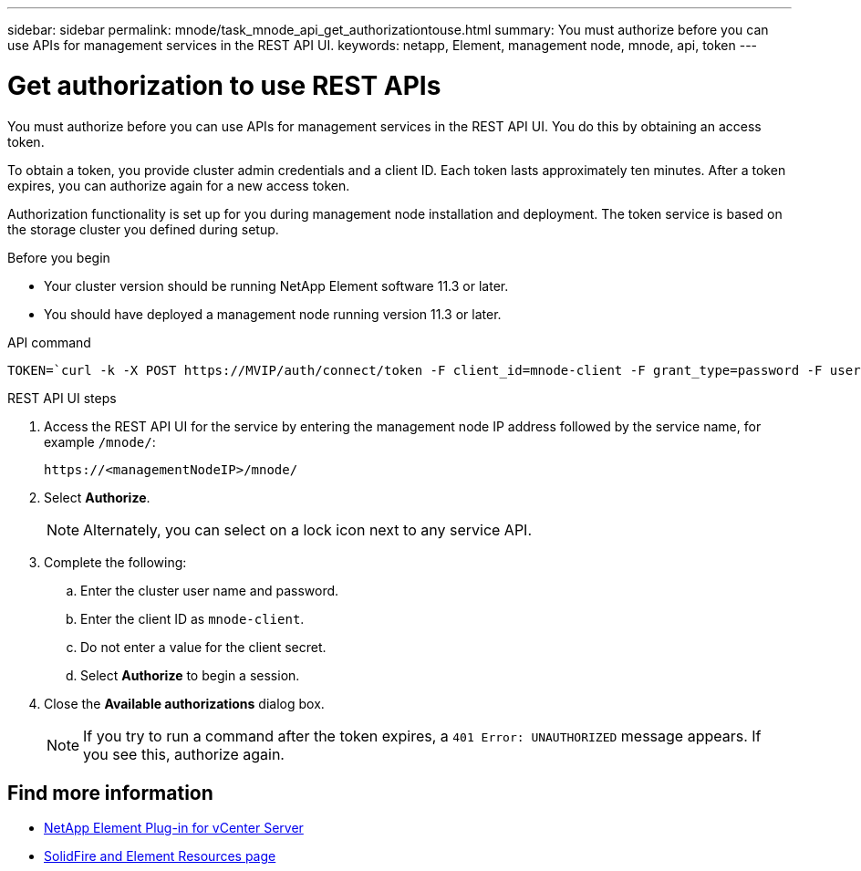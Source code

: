 ---
sidebar: sidebar
permalink: mnode/task_mnode_api_get_authorizationtouse.html
summary: You must authorize before you can use APIs for management services in the REST API UI.
keywords: netapp, Element, management node, mnode, api, token
---

= Get authorization to use REST APIs

:hardbreaks:
:nofooter:
:icons: font
:linkattrs:
:imagesdir: ../media/

[.lead]
You must authorize before you can use APIs for management services in the REST API UI. You do this by obtaining an access token.

To obtain a token, you provide cluster admin credentials and a client ID. Each token lasts approximately ten minutes. After a token expires, you can authorize again for a new access token.

Authorization functionality is set up for you during management node installation and deployment. The token service is based on the storage cluster you defined during setup.

.Before you begin

* Your cluster version should be running NetApp Element software 11.3 or later.
* You should have deployed a management node running version 11.3 or later.

.API command
----
TOKEN=`curl -k -X POST https://MVIP/auth/connect/token -F client_id=mnode-client -F grant_type=password -F username=CLUSTER_ADMIN -F password=CLUSTER_PASSWORD|awk -F':' '{print $2}'|awk -F',' '{print $1}'|sed s/\"//g`
----

.REST API UI steps

. Access the REST API UI for the service by entering the management node IP address followed by the service name, for example `/mnode/`:
+
----
https://<managementNodeIP>/mnode/
----

. Select *Authorize*.
+
NOTE: Alternately, you can select on a lock icon next to any service API.

. Complete the following:
.. Enter the cluster user name and password.
.. Enter the client ID as `mnode-client`.
.. Do not enter a value for the client secret.
.. Select *Authorize* to begin a session.
. Close the *Available authorizations* dialog box.
+
NOTE: If you try to run a command after the token expires, a `401 Error: UNAUTHORIZED` message appears. If you see this, authorize again.

[discrete]
== Find more information
* https://docs.netapp.com/us-en/vcp/index.html[NetApp Element Plug-in for vCenter Server^]
* https://www.netapp.com/data-storage/solidfire/documentation[SolidFire and Element Resources page^]
